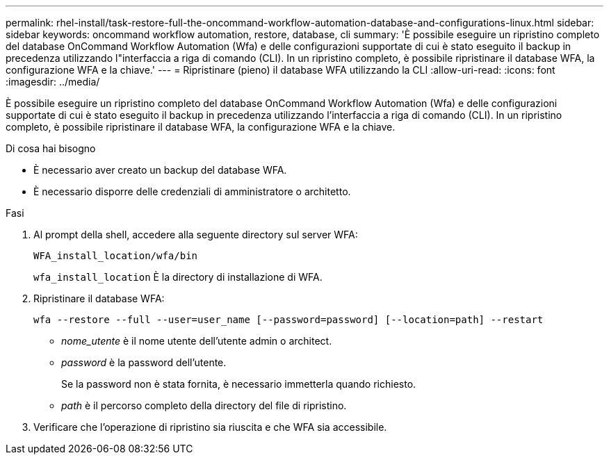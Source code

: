 ---
permalink: rhel-install/task-restore-full-the-oncommand-workflow-automation-database-and-configurations-linux.html 
sidebar: sidebar 
keywords: oncommand workflow automation, restore, database, cli 
summary: 'È possibile eseguire un ripristino completo del database OnCommand Workflow Automation (Wfa) e delle configurazioni supportate di cui è stato eseguito il backup in precedenza utilizzando l"interfaccia a riga di comando (CLI). In un ripristino completo, è possibile ripristinare il database WFA, la configurazione WFA e la chiave.' 
---
= Ripristinare (pieno) il database WFA utilizzando la CLI
:allow-uri-read: 
:icons: font
:imagesdir: ../media/


[role="lead"]
È possibile eseguire un ripristino completo del database OnCommand Workflow Automation (Wfa) e delle configurazioni supportate di cui è stato eseguito il backup in precedenza utilizzando l'interfaccia a riga di comando (CLI). In un ripristino completo, è possibile ripristinare il database WFA, la configurazione WFA e la chiave.

.Di cosa hai bisogno
* È necessario aver creato un backup del database WFA.
* È necessario disporre delle credenziali di amministratore o architetto.


.Fasi
. Al prompt della shell, accedere alla seguente directory sul server WFA:
+
`WFA_install_location/wfa/bin`

+
`wfa_install_location` È la directory di installazione di WFA.

. Ripristinare il database WFA:
+
`wfa --restore --full --user=user_name [--password=password] [--location=path] --restart`

+
** _nome_utente_ è il nome utente dell'utente admin o architect.
** _password_ è la password dell'utente.
+
Se la password non è stata fornita, è necessario immetterla quando richiesto.

** _path_ è il percorso completo della directory del file di ripristino.


. Verificare che l'operazione di ripristino sia riuscita e che WFA sia accessibile.

